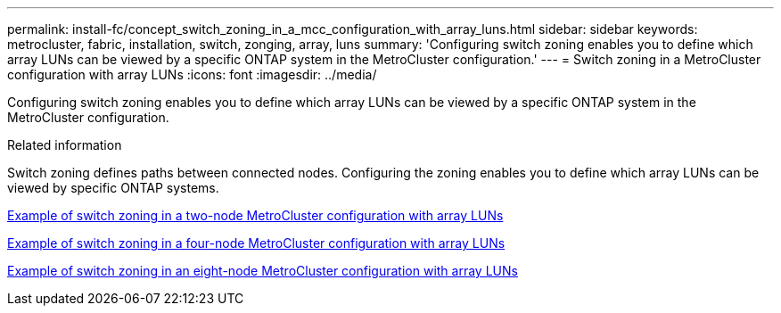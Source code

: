 ---
permalink: install-fc/concept_switch_zoning_in_a_mcc_configuration_with_array_luns.html
sidebar: sidebar
keywords: metrocluster, fabric, installation, switch, zonging, array, luns
summary: 'Configuring switch zoning enables you to define which array LUNs can be viewed by a specific ONTAP system in the MetroCluster configuration.'
---
= Switch zoning in a MetroCluster configuration with array LUNs
:icons: font
:imagesdir: ../media/

[.lead]
Configuring switch zoning enables you to define which array LUNs can be viewed by a specific ONTAP system in the MetroCluster configuration.

.Related information

Switch zoning defines paths between connected nodes.  Configuring the zoning enables you to define which array LUNs can be viewed by specific ONTAP systems.

link:concept_example_of_switch_zoning_in_a_two_node_mcc_configuration_with_array_luns.html[Example of switch zoning in a two-node MetroCluster configuration with array LUNs]

link:concept_example_of_switch_zoning_in_a_four_node_mcc_configuration_with_array_luns.html[Example of switch zoning in a four-node MetroCluster configuration with array LUNs]

link:concept_example_of_switch_zoning_in_an_eight_node_mcc_configuration_with_array_luns.html[Example of switch zoning in an eight-node MetroCluster configuration with array LUNs]
